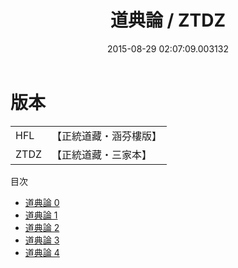 #+TITLE: 道典論 / ZTDZ

#+DATE: 2015-08-29 02:07:09.003132
* 版本
 |       HFL|【正統道藏・涵芬樓版】|
 |      ZTDZ|【正統道藏・三家本】|
目次
 - [[file:KR5e0032_000.txt][道典論 0]]
 - [[file:KR5e0032_001.txt][道典論 1]]
 - [[file:KR5e0032_002.txt][道典論 2]]
 - [[file:KR5e0032_003.txt][道典論 3]]
 - [[file:KR5e0032_004.txt][道典論 4]]
